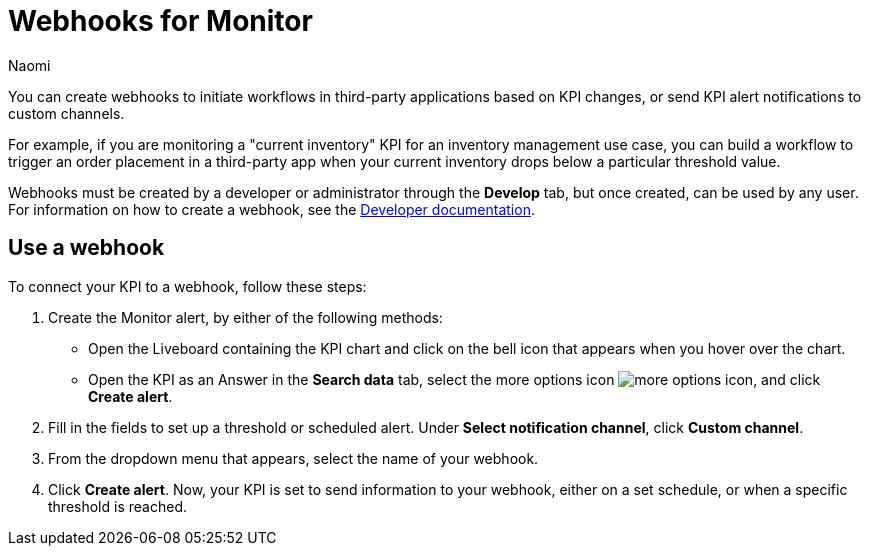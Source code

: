 = Webhooks for Monitor
:author: Naomi
:last_updated: 7/31/23
:linkattrs:
:experimental:
:page-layout: default-cloud
:description: You can create webhooks to initiate workflows in third-party applications based on KPI changes, or send KPI alert notifications to custom channels.
:jira: SCAL-204112

You can create webhooks to initiate workflows in third-party applications based on KPI changes, or send KPI alert notifications to custom channels.

For example, if you are monitoring a "current inventory" KPI for an inventory management use case, you can build a workflow to trigger an order placement in a third-party app when your current inventory drops below a particular threshold value.

Webhooks must be created by a developer or administrator through the *Develop* tab, but once created, can be used by any user. For information on how to create a webhook, see the link:https://developers.thoughtspot.com/docs/webhooks#_webhook_schema[Developer documentation^].


== Use a webhook

To connect your KPI to a webhook, follow these steps:

. Create the Monitor alert, by either of the following methods:

* Open the Liveboard containing the KPI chart and click on the bell icon that appears when you hover over the chart.
* Open the KPI as an Answer in the *Search data* tab, select the more options icon image:icon-more-10px.png[more options icon], and click *Create alert*.

. Fill in the fields to set up a threshold or scheduled alert. Under *Select notification channel*, click *Custom channel*.

. From the dropdown menu that appears, select the name of your webhook.

. Click *Create alert*. Now, your KPI is set to send information to your webhook, either on a set schedule, or when a specific threshold is reached.
